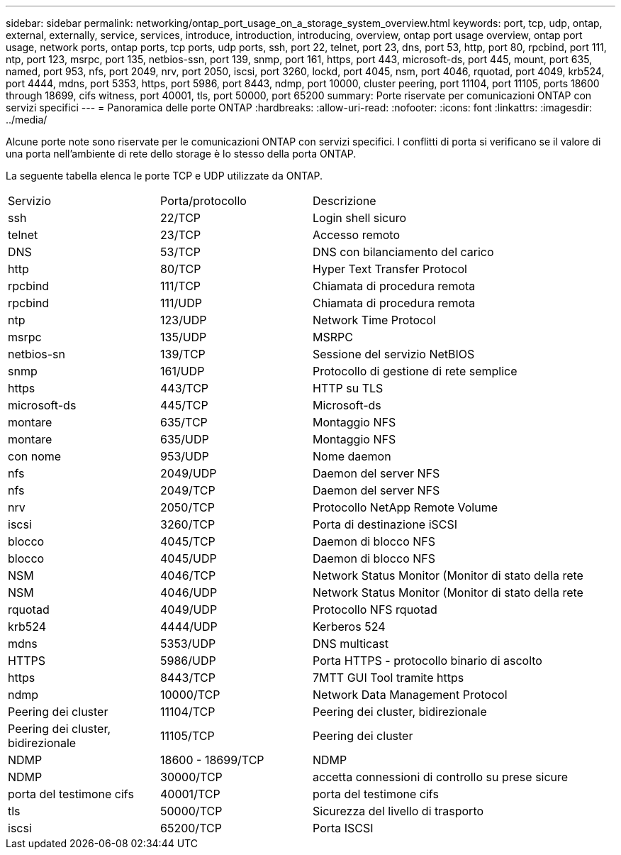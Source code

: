---
sidebar: sidebar 
permalink: networking/ontap_port_usage_on_a_storage_system_overview.html 
keywords: port, tcp, udp, ontap, external, externally, service, services, introduce, introduction, introducing, overview, ontap port usage overview, ontap port usage, network ports, ontap ports, tcp ports, udp ports, ssh, port 22, telnet, port 23, dns, port 53, http, port 80, rpcbind, port 111, ntp, port 123, msrpc, port 135, netbios-ssn, port 139, snmp, port 161, https, port 443, microsoft-ds, port 445, mount, port 635, named, port 953, nfs, port 2049, nrv, port 2050, iscsi, port 3260, lockd, port 4045, nsm, port 4046, rquotad, port 4049, krb524, port 4444, mdns, port 5353, https, port 5986, port 8443, ndmp, port 10000, cluster peering, port 11104, port 11105, ports 18600 through 18699, cifs witness, port 40001, tls, port 50000, port 65200 
summary: Porte riservate per comunicazioni ONTAP con servizi specifici 
---
= Panoramica delle porte ONTAP
:hardbreaks:
:allow-uri-read: 
:nofooter: 
:icons: font
:linkattrs: 
:imagesdir: ../media/


[role="lead"]
Alcune porte note sono riservate per le comunicazioni ONTAP con servizi specifici. I conflitti di porta si verificano se il valore di una porta nell'ambiente di rete dello storage è lo stesso della porta ONTAP.

La seguente tabella elenca le porte TCP e UDP utilizzate da ONTAP.

[cols="25,25,50"]
|===


| Servizio | Porta/protocollo | Descrizione 


| ssh | 22/TCP | Login shell sicuro 


| telnet | 23/TCP | Accesso remoto 


| DNS | 53/TCP | DNS con bilanciamento del carico 


| http | 80/TCP | Hyper Text Transfer Protocol 


| rpcbind | 111/TCP | Chiamata di procedura remota 


| rpcbind | 111/UDP | Chiamata di procedura remota 


| ntp | 123/UDP | Network Time Protocol 


| msrpc | 135/UDP | MSRPC 


| netbios-sn | 139/TCP | Sessione del servizio NetBIOS 


| snmp | 161/UDP | Protocollo di gestione di rete semplice 


| https | 443/TCP | HTTP su TLS 


| microsoft-ds | 445/TCP | Microsoft-ds 


| montare | 635/TCP | Montaggio NFS 


| montare | 635/UDP | Montaggio NFS 


| con nome | 953/UDP | Nome daemon 


| nfs | 2049/UDP | Daemon del server NFS 


| nfs | 2049/TCP | Daemon del server NFS 


| nrv | 2050/TCP | Protocollo NetApp Remote Volume 


| iscsi | 3260/TCP | Porta di destinazione iSCSI 


| blocco | 4045/TCP | Daemon di blocco NFS 


| blocco | 4045/UDP | Daemon di blocco NFS 


| NSM | 4046/TCP | Network Status Monitor (Monitor di stato della rete 


| NSM | 4046/UDP | Network Status Monitor (Monitor di stato della rete 


| rquotad | 4049/UDP | Protocollo NFS rquotad 


| krb524 | 4444/UDP | Kerberos 524 


| mdns | 5353/UDP | DNS multicast 


| HTTPS | 5986/UDP | Porta HTTPS - protocollo binario di ascolto 


| https | 8443/TCP | 7MTT GUI Tool tramite https 


| ndmp | 10000/TCP | Network Data Management Protocol 


| Peering dei cluster | 11104/TCP | Peering dei cluster, bidirezionale 


| Peering dei cluster, bidirezionale | 11105/TCP | Peering dei cluster 


| NDMP | 18600 - 18699/TCP | NDMP 


| NDMP | 30000/TCP | accetta connessioni di controllo su prese sicure 


| porta del testimone cifs | 40001/TCP | porta del testimone cifs 


| tls | 50000/TCP | Sicurezza del livello di trasporto 


| iscsi | 65200/TCP | Porta ISCSI 
|===